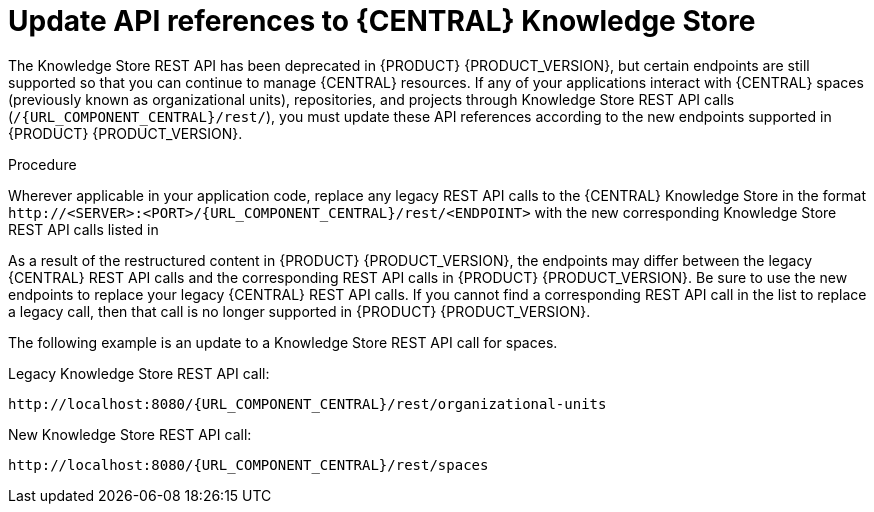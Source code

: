 [id='migration-update-knowledge-store-api-proc_{context}']
= Update API references to {CENTRAL} Knowledge Store

The Knowledge Store REST API has been deprecated in {PRODUCT} {PRODUCT_VERSION}, but certain endpoints are still supported so that you can continue to manage {CENTRAL} resources. If any of your applications interact with {CENTRAL} spaces (previously known as organizational units), repositories, and projects through Knowledge Store REST API calls (`/{URL_COMPONENT_CENTRAL}/rest/`), you must update these API references according to the new endpoints supported in {PRODUCT} {PRODUCT_VERSION}.

.Procedure
Wherever applicable in your application code, replace any legacy REST API calls to the {CENTRAL} Knowledge Store in the format `\http://<SERVER>:<PORT>/{URL_COMPONENT_CENTRAL}/rest/<ENDPOINT>` with the new corresponding Knowledge Store REST API calls listed in
ifdef::DM[]
xref:knowledge-store-rest-api-endpoints-ref_non-exec-server[].
endif::DM[]
ifdef::PAM[]
ifeval::["{context}" == "non-exec-server"]
 xref:knowledge-store-rest-api-endpoints-ref_non-exec-server[].
endif::[]
ifeval::["{context}" == "exec-server"]
 xref:knowledge-store-rest-api-endpoints-ref_exec-server[].
endif::[]
endif::PAM[]

As a result of the restructured content in {PRODUCT} {PRODUCT_VERSION}, the endpoints may differ between the legacy {CENTRAL} REST API calls and the corresponding REST API calls in {PRODUCT} {PRODUCT_VERSION}. Be sure to use the new endpoints to replace your legacy {CENTRAL} REST API calls. If you cannot find a corresponding REST API call in the list to replace a legacy call, then that call is no longer supported in {PRODUCT} {PRODUCT_VERSION}.

The following example is an update to a Knowledge Store REST API call for spaces.

Legacy Knowledge Store REST API call:
[source,subs="attributes+"]
----
http://localhost:8080/{URL_COMPONENT_CENTRAL}/rest/organizational-units
----

New Knowledge Store REST API call:
[source,subs="attributes+"]
----
http://localhost:8080/{URL_COMPONENT_CENTRAL}/rest/spaces
----

